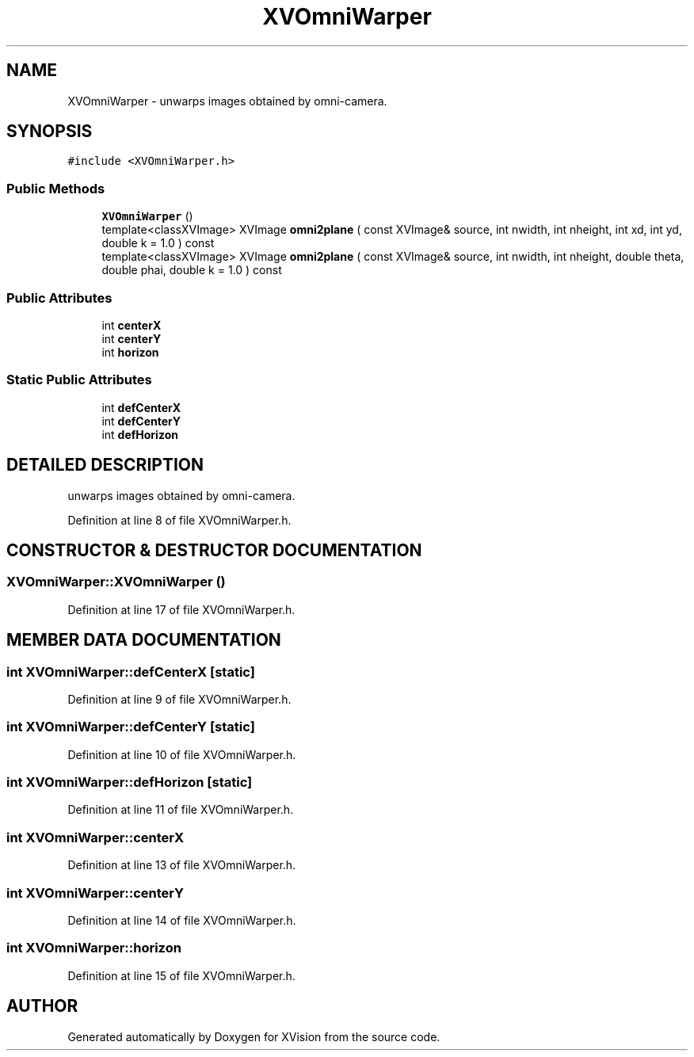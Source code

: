 .TH XVOmniWarper 3 "26 Oct 2007" "XVision" \" -*- nroff -*-
.ad l
.nh
.SH NAME
XVOmniWarper \- unwarps images obtained by omni-camera. 
.SH SYNOPSIS
.br
.PP
\fC#include <XVOmniWarper.h>\fR
.PP
.SS Public Methods

.in +1c
.ti -1c
.RI "\fBXVOmniWarper\fR ()"
.br
.ti -1c
.RI "template<classXVImage> XVImage \fBomni2plane\fR ( const XVImage& source, int nwidth, int nheight, int xd, int yd, double k = 1.0 ) const"
.br
.ti -1c
.RI "template<classXVImage> XVImage \fBomni2plane\fR ( const XVImage& source, int nwidth, int nheight, double theta, double phai, double k = 1.0 ) const"
.br
.in -1c
.SS Public Attributes

.in +1c
.ti -1c
.RI "int \fBcenterX\fR"
.br
.ti -1c
.RI "int \fBcenterY\fR"
.br
.ti -1c
.RI "int \fBhorizon\fR"
.br
.in -1c
.SS Static Public Attributes

.in +1c
.ti -1c
.RI "int \fBdefCenterX\fR"
.br
.ti -1c
.RI "int \fBdefCenterY\fR"
.br
.ti -1c
.RI "int \fBdefHorizon\fR"
.br
.in -1c
.SH DETAILED DESCRIPTION
.PP 
unwarps images obtained by omni-camera.
.PP
Definition at line 8 of file XVOmniWarper.h.
.SH CONSTRUCTOR & DESTRUCTOR DOCUMENTATION
.PP 
.SS XVOmniWarper::XVOmniWarper ()
.PP
Definition at line 17 of file XVOmniWarper.h.
.SH MEMBER DATA DOCUMENTATION
.PP 
.SS int XVOmniWarper::defCenterX\fC [static]\fR
.PP
Definition at line 9 of file XVOmniWarper.h.
.SS int XVOmniWarper::defCenterY\fC [static]\fR
.PP
Definition at line 10 of file XVOmniWarper.h.
.SS int XVOmniWarper::defHorizon\fC [static]\fR
.PP
Definition at line 11 of file XVOmniWarper.h.
.SS int XVOmniWarper::centerX
.PP
Definition at line 13 of file XVOmniWarper.h.
.SS int XVOmniWarper::centerY
.PP
Definition at line 14 of file XVOmniWarper.h.
.SS int XVOmniWarper::horizon
.PP
Definition at line 15 of file XVOmniWarper.h.

.SH AUTHOR
.PP 
Generated automatically by Doxygen for XVision from the source code.
